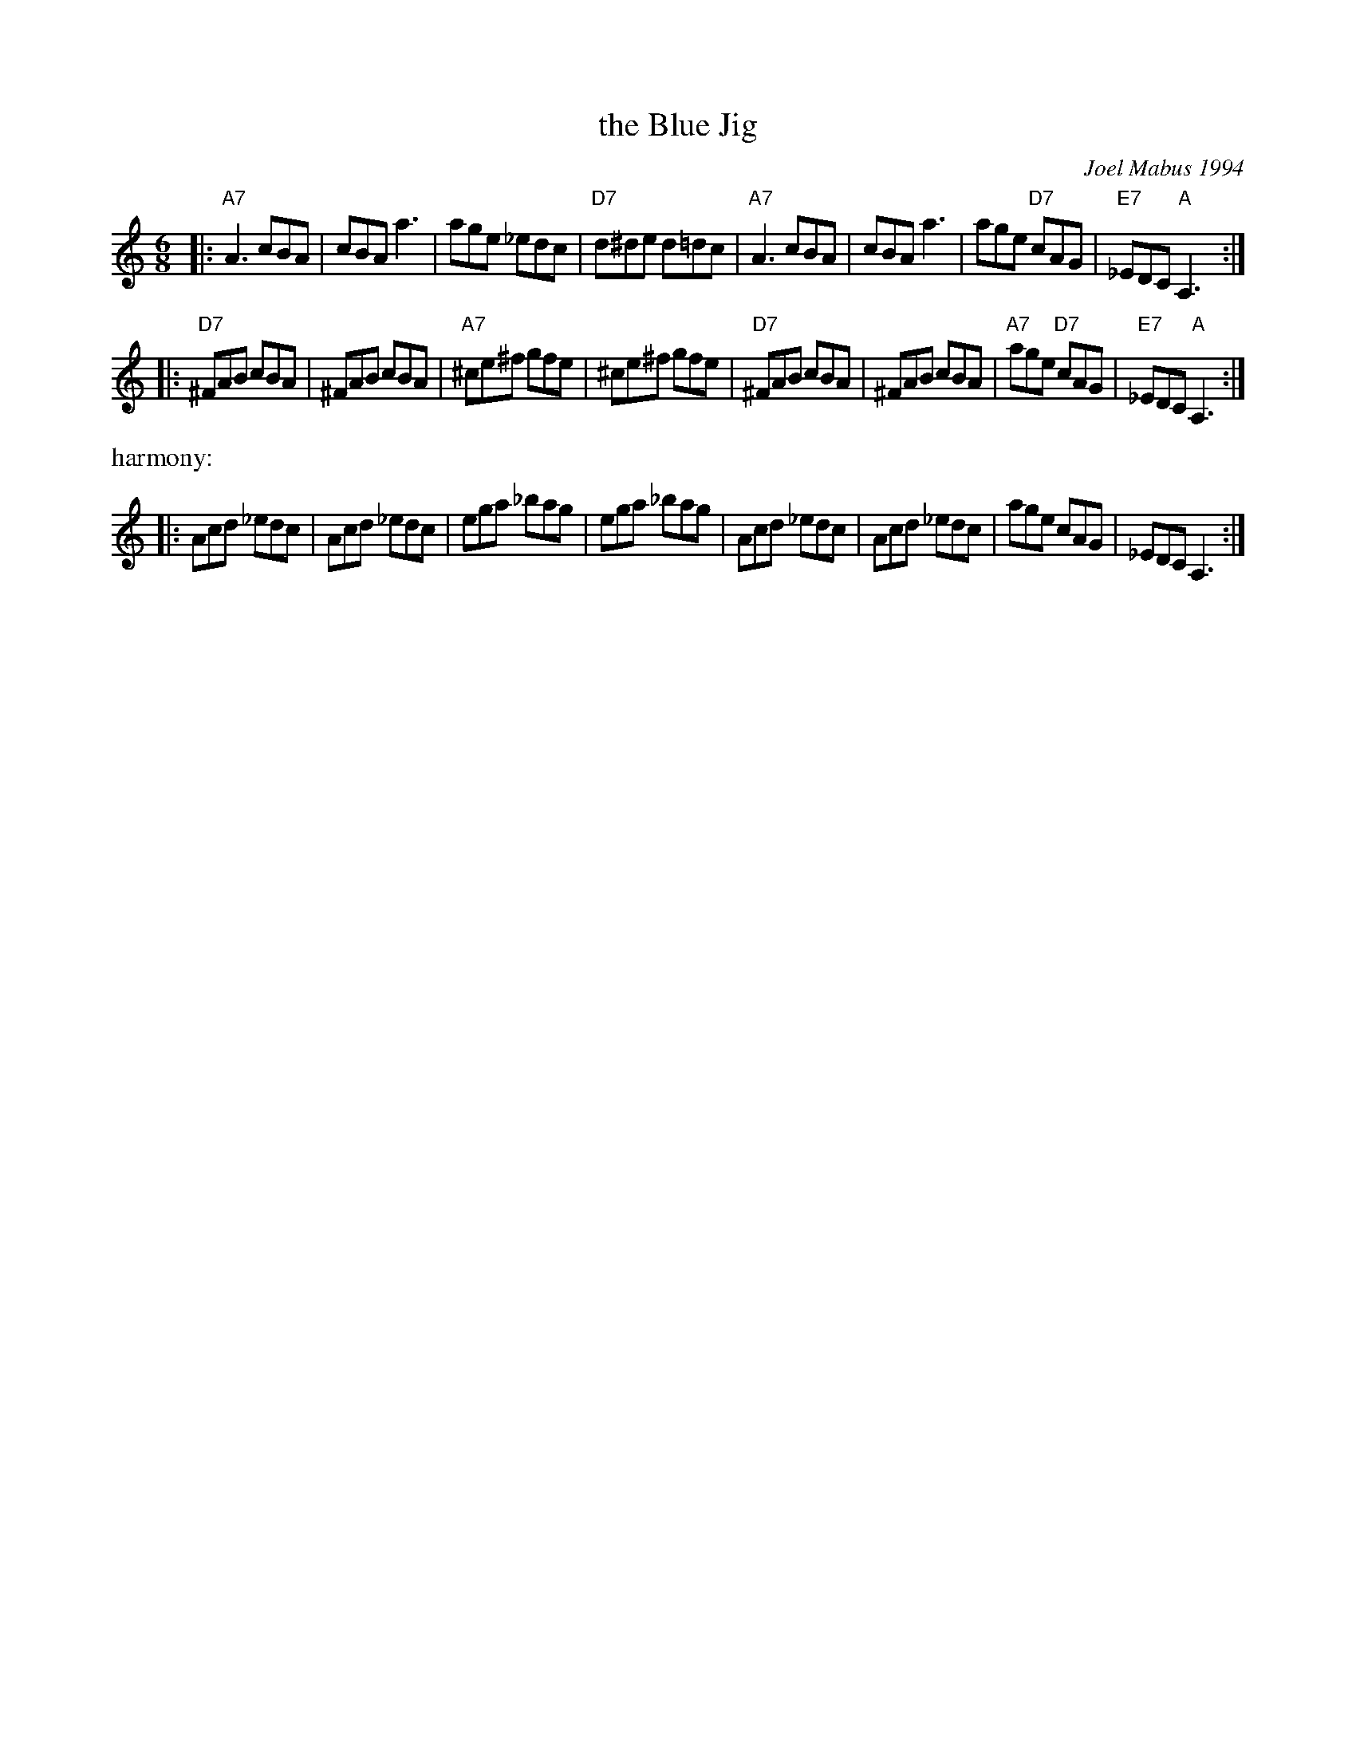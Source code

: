 X: 1
T: the Blue Jig
I: (J-61)
C: Joel Mabus 1994
N: from the Roaring Jelly collection
R: jig
M: 6/8
K: Am
|:\
"A7"A3 cBA | cBA a3 | age _edc | "D7"d^de d=dc |\
"A7"A3 cBA | cBA a3 | age "D7"cAG | "E7"_EDC "A"A,3 :|
|:\
"D7"^FAB cBA | ^FAB cBA | "A7"^ce^f gfe | ^ce^f gfe |\
"D7"^FAB cBA | ^FAB cBA | "A7"age "D7"cAG | "E7"_EDC "A"A,3 :|
%%text harmony:
|:\
Acd _edc | Acd _edc | ega _bag | ega _bag |\
Acd _edc | Acd _edc | age cAG | _EDC A,3 :|
